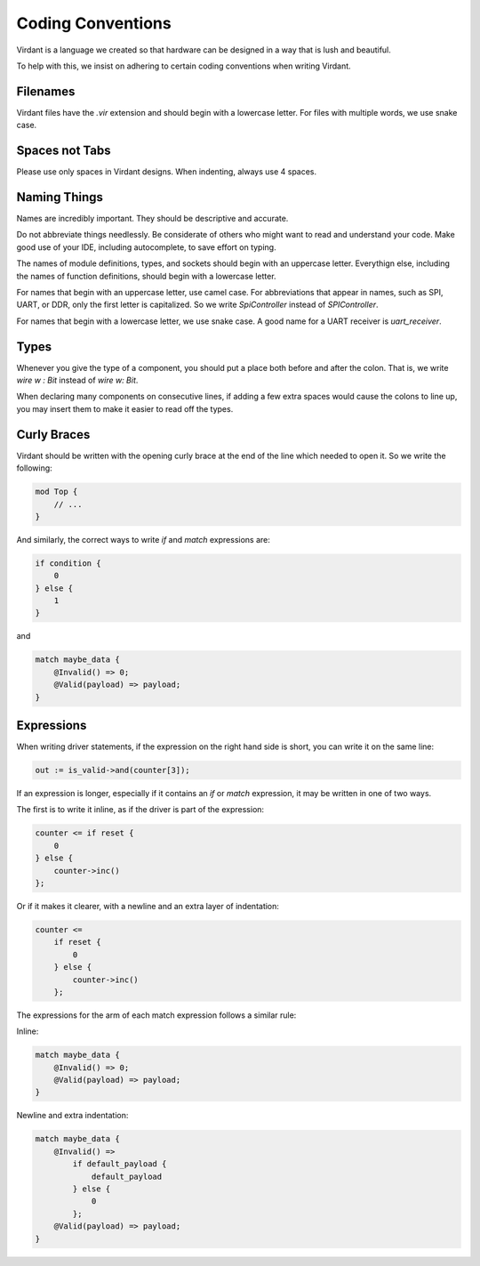 Coding Conventions
==================
Virdant is a language we created so that hardware can be designed in a way that is lush and beautiful.

To help with this, we insist on adhering to certain coding conventions when writing Virdant.


Filenames
---------
Virdant files have the `.vir` extension and should begin with a lowercase letter.
For files with multiple words, we use snake case.


Spaces not Tabs
---------------
Please use only spaces in Virdant designs.
When indenting, always use 4 spaces.


Naming Things
-------------
Names are incredibly important.
They should be descriptive and accurate.

Do not abbreviate things needlessly.
Be considerate of others who might want to read and understand your code.
Make good use of your IDE, including autocomplete, to save effort on typing.

The names of module definitions, types, and sockets should begin with an uppercase letter.
Everythign else, including the names of function definitions, should begin with a lowercase letter.

For names that begin with an uppercase letter, use camel case.
For abbreviations that appear in names, such as SPI, UART, or DDR, only the first letter is capitalized.
So we write `SpiController` instead of `SPIController`.

For names that begin with a lowercase letter, we use snake case.
A good name for a UART receiver is `uart_receiver`.


Types
-----
Whenever you give the type of a component, you should put a place both before and after the colon.
That is, we write `wire w : Bit` instead of `wire w: Bit`.

When declaring many components on consecutive lines, if adding a few extra spaces would cause the colons to line up,
you may insert them to make it easier to read off the types.


Curly Braces
------------
Virdant should be written with the opening curly brace at the end of the line which needed to open it.
So we write the following:

.. code-block:: virdant

  mod Top {
      // ...
  }

And similarly, the correct ways to write `if` and `match` expressions are:

.. code-block:: virdant

  if condition {
      0
  } else {
      1
  }

and

.. code-block:: virdant

  match maybe_data {
      @Invalid() => 0;
      @Valid(payload) => payload;
  }


Expressions
-----------
When writing driver statements, if the expression on the right hand side is short, you can write it on the same line:

.. code-block:: virdant

   out := is_valid->and(counter[3]);

If an expression is longer, especially if it contains an `if` or `match` expression, it may be written in one of two ways.

The first is to write it inline, as if the driver is part of the expression:

.. code-block:: virdant

  counter <= if reset {
      0
  } else {
      counter->inc()
  };


Or if it makes it clearer, with a newline and an extra layer of indentation:

.. code-block:: virdant

  counter <= 
      if reset {
          0
      } else {
          counter->inc()
      };

The expressions for the arm of each match expression follows a similar rule:

Inline:

.. code-block:: virdant

  match maybe_data {
      @Invalid() => 0;
      @Valid(payload) => payload;
  }


Newline and extra indentation:

.. code-block:: virdant

  match maybe_data {
      @Invalid() => 
          if default_payload {
              default_payload
          } else {
              0
          };
      @Valid(payload) => payload;
  }
